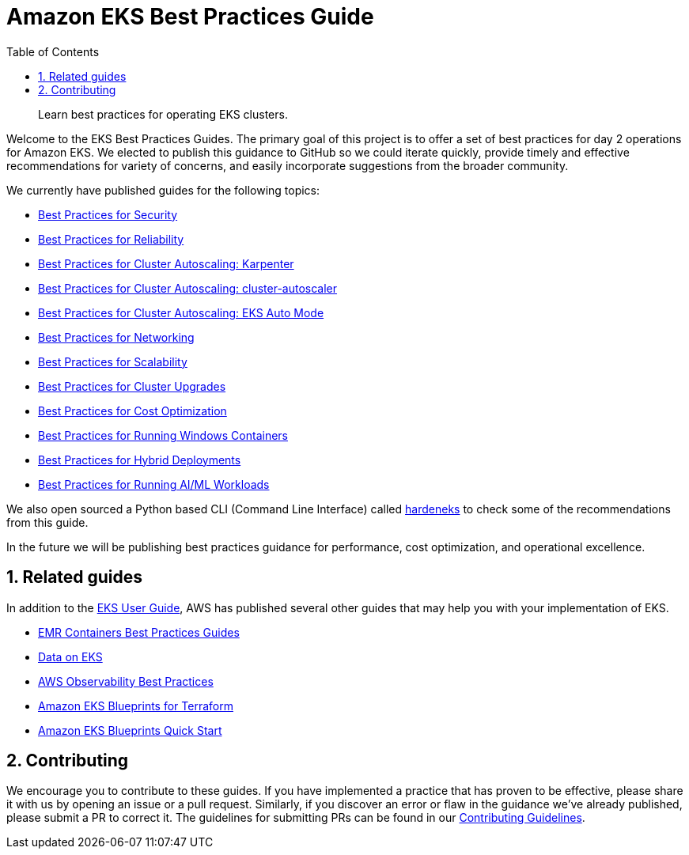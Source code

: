 //!!NODE_ROOT <chapter>
[."topic"]
[[introduction,introduction.title]]
= Amazon EKS Best Practices Guide
:doctype: book
:sectnums:
:toc: left
:icons: font
:experimental:
:idprefix:
:idseparator: -
:sourcedir: .
:info_doctype: chapter
:info_title: Amazon EKS Best Practices Guide
:info_titleabbrev: Introduction
:info_abstract: Learn best practices for operating EKS clusters.

[abstract]
--
Learn best practices for operating EKS clusters.
--

Welcome to the EKS Best Practices Guides. The primary goal of this
project is to offer a set of best practices for day 2 operations for
Amazon EKS. We elected to publish this guidance to GitHub so we could
iterate quickly, provide timely and effective recommendations for
variety of concerns, and easily incorporate suggestions from the broader
community.

We currently have published guides for the following topics:

* xref:security[Best Practices for Security]
* xref:reliability[Best Practices for Reliability]
* xref:karpenter[Best Practices for Cluster Autoscaling: Karpenter]
* xref:cas[Best Practices for Cluster Autoscaling: cluster-autoscaler]
* xref:automode[Best Practices for Cluster Autoscaling: EKS Auto Mode]
* xref:networking[Best Practices for Networking]
* xref:scalability[Best Practices for Scalability]
* xref:cluster-upgrades[Best Practices for Cluster Upgrades]
* xref:cost-opt[Best Practices for Cost Optimization]
* xref:windows[Best Practices for Running Windows Containers]
* xref:hybrid[Best Practices for Hybrid Deployments]
* xref:aiml[Best Practices for Running AI/ML Workloads]

We also open sourced a Python based CLI (Command Line Interface) called
https://github.com/aws-samples/hardeneks[hardeneks] to check some of the
recommendations from this guide.

In the future we will be publishing best practices guidance for
performance, cost optimization, and operational excellence.

== Related guides

In addition to the
https://docs.aws.amazon.com/eks/latest/userguide/what-is-eks.html[EKS
User Guide], AWS has published several other guides that may help you
with your implementation of EKS.

* https://aws.github.io/aws-emr-containers-best-practices/[EMR
Containers Best Practices Guides]
* https://awslabs.github.io/data-on-eks/[Data on EKS]
* https://aws-observability.github.io/observability-best-practices/[AWS
Observability Best Practices]
* https://aws-ia.github.io/terraform-aws-eks-blueprints/[Amazon EKS
Blueprints for Terraform]
* https://aws-quickstart.github.io/cdk-eks-blueprints/[Amazon EKS
Blueprints Quick Start]

== Contributing

We encourage you to contribute to these guides. If you have implemented
a practice that has proven to be effective, please share it with us by
opening an issue or a pull request. Similarly, if you discover an error
or flaw in the guidance we've already published, please submit a PR to
correct it. The guidelines for submitting PRs can be found in our
https://github.com/aws/aws-eks-best-practices/blob/master/CONTRIBUTING.md[Contributing
Guidelines].


